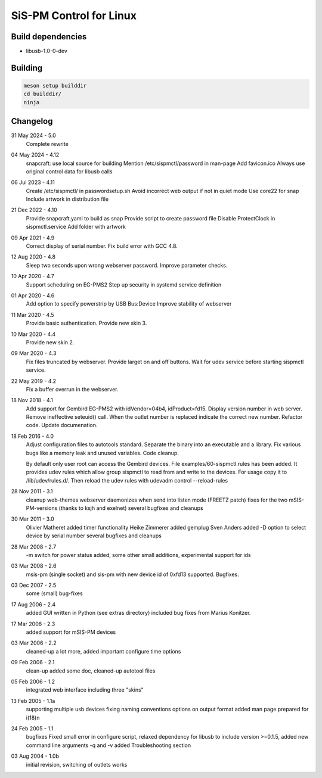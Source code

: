 SiS-PM Control for Linux
========================

Build dependencies
------------------

* libusb-1.0-0-dev

Building
--------

.. code-block:: bash

    meson setup builddir
    cd builddir/
    ninja

Changelog
---------

31 May 2024 - 5.0
	Complete rewrite

04 May 2024 - 4.12
	snapcraft: use local source for building
	Mention /etc/sispmctl/password in man-page
	Add favicon.ico
	Always use original control data for libusb calls

06 Jul 2023 - 4.11
	Create /etc/sispmctl/ in passwordsetup.sh
	Avoid incorrect web output if not in quiet mode
	Use core22 for snap
	Include artwork in distribution file

21 Dec 2022 - 4.10
	Provide snapcraft.yaml to build as snap
	Provide script to create password file
	Disable ProtectClock in sispmctl.service
	Add folder with artwork

09 Apr 2021 - 4.9
	Correct display of serial number.
	Fix build error with GCC 4.8.

12 Aug 2020 - 4.8
	Sleep two seconds upon wrong webserver password.
	Improve parameter checks.

10 Apr 2020 - 4.7
	Support scheduling on EG-PMS2
	Step up security in systemd service definition

01 Apr 2020 - 4.6
	Add option to specify powerstrip by USB Bus:Device
	Improve stability of webserver

11 Mar 2020 - 4.5
	Provide basic authentication.
	Provide new skin 3.

10 Mar 2020 - 4.4
	Provide new skin 2.

09 Mar 2020 - 4.3
	Fix files truncated by webserver.
	Provide larget on and off buttons.
	Wait for udev service before starting sispmctl service.

22 May 2019 - 4.2
	Fix a buffer overrun in the webserver.

18 Nov 2018 - 4.1
	Add support for Gembird EG-PMS2 with idVendor=04b4, idProduct=fd15.
	Display version number in web server.
	Remove ineffective seteuid() call.
	When the outlet number is replaced indicate the correct new number.
	Refactor code.
	Update documenation.

18 Feb 2016 - 4.0
	Adjust configuration files to autotools standard.
	Separate the binary into an executable and a library.
	Fix various bugs like a memory leak and unused variables.
	Code cleanup.

	By default only user root can access the Gembird devices.
	File examples/60-sispmctl.rules has been added. It provides udev rules
	which allow group sispmctl to read from and write to the devices. For
	usage copy it to /lib/udev/rules.d/. Then reload the udev rules with
	udevadm control --reload-rules

28 Nov 2011 - 3.1
	cleanup web-themes
	webserver daemonizes when send into listen mode (FREETZ patch)
	fixes for the two mSIS-PM-versions (thanks to ksjh and exelnet)
	several bugfixes and cleanups

30 Mar 2011 - 3.0
	Olivier Matheret added timer functionality
	Heike Zimmerer added gemplug
	Sven Anders added -D option to select device by serial number
	several bugfixes and cleanups

28 Mar 2008 - 2.7
	-m switch for power status added, some other small additions,
	experimental support for ids

03 Mar 2008 - 2.6
	msis-pm (single socket) and sis-pm with new device id of 0xfd13
	supported. Bugfixes.

03 Dec 2007 - 2.5
	some (small) bug-fixes

17 Aug 2006 - 2.4
	added GUI written in Python (see extras directory)
	included bug fixes from Marius Konitzer.

17 Mar 2006 - 2.3
	added support for mSIS-PM devices

03 Mar 2006 - 2.2
	cleaned-up a lot more, added important configure time options

09 Feb 2006 - 2.1
	clean-up
	added some doc, cleaned-up autotool files

05 Feb 2006 - 1.2
	integrated web interface
	including three "skins"

13 Feb 2005 - 1.1a
	supporting multiple usb devices
	fixing naming conventions
	options on output format
	added man page
	prepared for i(18)n

24 Feb 2005 - 1.1
	bugfixes
	Fixed small error in configure script, relaxed dependency for libusb
	to include version >=0.1.5, added new command line arguments -q and -v
	added Troubleshooting section

03 Aug 2004 - 1.0b
	initial revision, switching of outlets works

